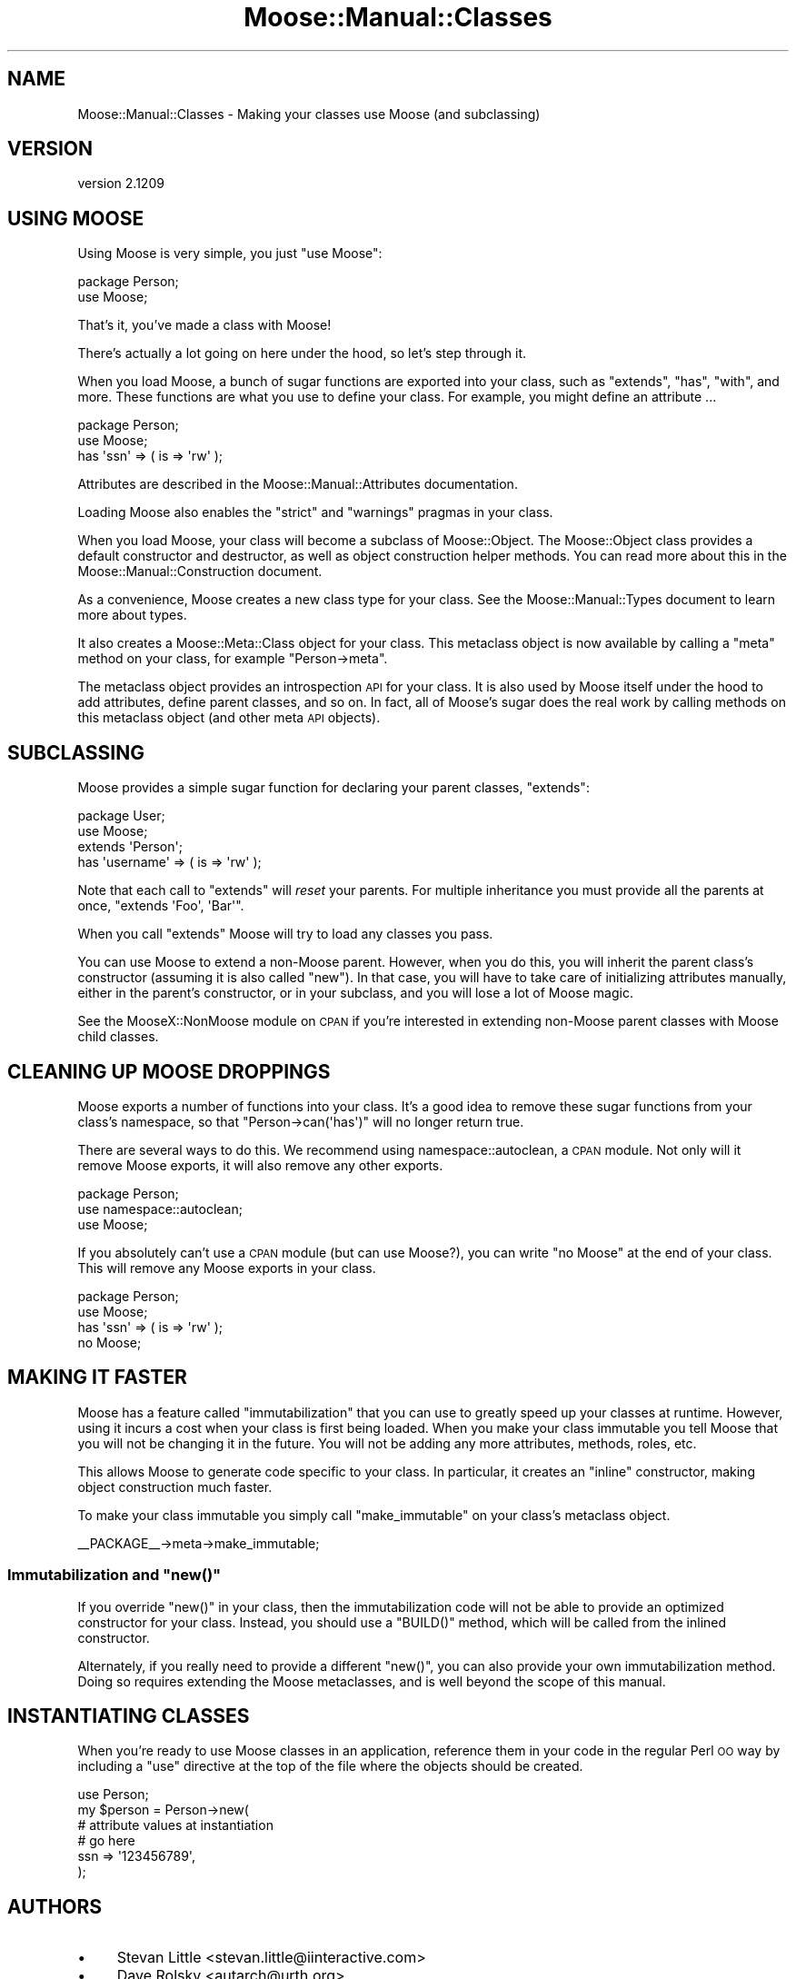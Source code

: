 .\" Automatically generated by Pod::Man 2.25 (Pod::Simple 3.16)
.\"
.\" Standard preamble:
.\" ========================================================================
.de Sp \" Vertical space (when we can't use .PP)
.if t .sp .5v
.if n .sp
..
.de Vb \" Begin verbatim text
.ft CW
.nf
.ne \\$1
..
.de Ve \" End verbatim text
.ft R
.fi
..
.\" Set up some character translations and predefined strings.  \*(-- will
.\" give an unbreakable dash, \*(PI will give pi, \*(L" will give a left
.\" double quote, and \*(R" will give a right double quote.  \*(C+ will
.\" give a nicer C++.  Capital omega is used to do unbreakable dashes and
.\" therefore won't be available.  \*(C` and \*(C' expand to `' in nroff,
.\" nothing in troff, for use with C<>.
.tr \(*W-
.ds C+ C\v'-.1v'\h'-1p'\s-2+\h'-1p'+\s0\v'.1v'\h'-1p'
.ie n \{\
.    ds -- \(*W-
.    ds PI pi
.    if (\n(.H=4u)&(1m=24u) .ds -- \(*W\h'-12u'\(*W\h'-12u'-\" diablo 10 pitch
.    if (\n(.H=4u)&(1m=20u) .ds -- \(*W\h'-12u'\(*W\h'-8u'-\"  diablo 12 pitch
.    ds L" ""
.    ds R" ""
.    ds C` ""
.    ds C' ""
'br\}
.el\{\
.    ds -- \|\(em\|
.    ds PI \(*p
.    ds L" ``
.    ds R" ''
'br\}
.\"
.\" Escape single quotes in literal strings from groff's Unicode transform.
.ie \n(.g .ds Aq \(aq
.el       .ds Aq '
.\"
.\" If the F register is turned on, we'll generate index entries on stderr for
.\" titles (.TH), headers (.SH), subsections (.SS), items (.Ip), and index
.\" entries marked with X<> in POD.  Of course, you'll have to process the
.\" output yourself in some meaningful fashion.
.ie \nF \{\
.    de IX
.    tm Index:\\$1\t\\n%\t"\\$2"
..
.    nr % 0
.    rr F
.\}
.el \{\
.    de IX
..
.\}
.\"
.\" Accent mark definitions (@(#)ms.acc 1.5 88/02/08 SMI; from UCB 4.2).
.\" Fear.  Run.  Save yourself.  No user-serviceable parts.
.    \" fudge factors for nroff and troff
.if n \{\
.    ds #H 0
.    ds #V .8m
.    ds #F .3m
.    ds #[ \f1
.    ds #] \fP
.\}
.if t \{\
.    ds #H ((1u-(\\\\n(.fu%2u))*.13m)
.    ds #V .6m
.    ds #F 0
.    ds #[ \&
.    ds #] \&
.\}
.    \" simple accents for nroff and troff
.if n \{\
.    ds ' \&
.    ds ` \&
.    ds ^ \&
.    ds , \&
.    ds ~ ~
.    ds /
.\}
.if t \{\
.    ds ' \\k:\h'-(\\n(.wu*8/10-\*(#H)'\'\h"|\\n:u"
.    ds ` \\k:\h'-(\\n(.wu*8/10-\*(#H)'\`\h'|\\n:u'
.    ds ^ \\k:\h'-(\\n(.wu*10/11-\*(#H)'^\h'|\\n:u'
.    ds , \\k:\h'-(\\n(.wu*8/10)',\h'|\\n:u'
.    ds ~ \\k:\h'-(\\n(.wu-\*(#H-.1m)'~\h'|\\n:u'
.    ds / \\k:\h'-(\\n(.wu*8/10-\*(#H)'\z\(sl\h'|\\n:u'
.\}
.    \" troff and (daisy-wheel) nroff accents
.ds : \\k:\h'-(\\n(.wu*8/10-\*(#H+.1m+\*(#F)'\v'-\*(#V'\z.\h'.2m+\*(#F'.\h'|\\n:u'\v'\*(#V'
.ds 8 \h'\*(#H'\(*b\h'-\*(#H'
.ds o \\k:\h'-(\\n(.wu+\w'\(de'u-\*(#H)/2u'\v'-.3n'\*(#[\z\(de\v'.3n'\h'|\\n:u'\*(#]
.ds d- \h'\*(#H'\(pd\h'-\w'~'u'\v'-.25m'\f2\(hy\fP\v'.25m'\h'-\*(#H'
.ds D- D\\k:\h'-\w'D'u'\v'-.11m'\z\(hy\v'.11m'\h'|\\n:u'
.ds th \*(#[\v'.3m'\s+1I\s-1\v'-.3m'\h'-(\w'I'u*2/3)'\s-1o\s+1\*(#]
.ds Th \*(#[\s+2I\s-2\h'-\w'I'u*3/5'\v'-.3m'o\v'.3m'\*(#]
.ds ae a\h'-(\w'a'u*4/10)'e
.ds Ae A\h'-(\w'A'u*4/10)'E
.    \" corrections for vroff
.if v .ds ~ \\k:\h'-(\\n(.wu*9/10-\*(#H)'\s-2\u~\d\s+2\h'|\\n:u'
.if v .ds ^ \\k:\h'-(\\n(.wu*10/11-\*(#H)'\v'-.4m'^\v'.4m'\h'|\\n:u'
.    \" for low resolution devices (crt and lpr)
.if \n(.H>23 .if \n(.V>19 \
\{\
.    ds : e
.    ds 8 ss
.    ds o a
.    ds d- d\h'-1'\(ga
.    ds D- D\h'-1'\(hy
.    ds th \o'bp'
.    ds Th \o'LP'
.    ds ae ae
.    ds Ae AE
.\}
.rm #[ #] #H #V #F C
.\" ========================================================================
.\"
.IX Title "Moose::Manual::Classes 3pm"
.TH Moose::Manual::Classes 3pm "2014-06-04" "perl v5.14.2" "User Contributed Perl Documentation"
.\" For nroff, turn off justification.  Always turn off hyphenation; it makes
.\" way too many mistakes in technical documents.
.if n .ad l
.nh
.SH "NAME"
Moose::Manual::Classes \- Making your classes use Moose (and subclassing)
.SH "VERSION"
.IX Header "VERSION"
version 2.1209
.SH "USING MOOSE"
.IX Header "USING MOOSE"
Using Moose is very simple, you just \f(CW\*(C`use Moose\*(C'\fR:
.PP
.Vb 1
\&  package Person;
\&
\&  use Moose;
.Ve
.PP
That's it, you've made a class with Moose!
.PP
There's actually a lot going on here under the hood, so let's step
through it.
.PP
When you load Moose, a bunch of sugar functions are exported into your
class, such as \f(CW\*(C`extends\*(C'\fR, \f(CW\*(C`has\*(C'\fR, \f(CW\*(C`with\*(C'\fR, and more. These functions are what
you use to define your class. For example, you might define an attribute ...
.PP
.Vb 1
\&  package Person;
\&
\&  use Moose;
\&
\&  has \*(Aqssn\*(Aq => ( is => \*(Aqrw\*(Aq );
.Ve
.PP
Attributes are described in the Moose::Manual::Attributes
documentation.
.PP
Loading Moose also enables the \f(CW\*(C`strict\*(C'\fR and \f(CW\*(C`warnings\*(C'\fR pragmas in your
class.
.PP
When you load Moose, your class will become a subclass of
Moose::Object. The Moose::Object class provides a default
constructor and destructor, as well as object construction helper
methods. You can read more about this in the
Moose::Manual::Construction document.
.PP
As a convenience, Moose creates a new class type for your class. See
the Moose::Manual::Types document to learn more about types.
.PP
It also creates a Moose::Meta::Class object for your class. This
metaclass object is now available by calling a \f(CW\*(C`meta\*(C'\fR method on your
class, for example \f(CW\*(C`Person\->meta\*(C'\fR.
.PP
The metaclass object provides an introspection \s-1API\s0 for your class. It
is also used by Moose itself under the hood to add attributes, define
parent classes, and so on. In fact, all of Moose's sugar does the real
work by calling methods on this metaclass object (and other meta \s-1API\s0
objects).
.SH "SUBCLASSING"
.IX Header "SUBCLASSING"
Moose provides a simple sugar function for declaring your parent
classes, \f(CW\*(C`extends\*(C'\fR:
.PP
.Vb 1
\&  package User;
\&
\&  use Moose;
\&
\&  extends \*(AqPerson\*(Aq;
\&
\&  has \*(Aqusername\*(Aq => ( is => \*(Aqrw\*(Aq );
.Ve
.PP
Note that each call to \f(CW\*(C`extends\*(C'\fR will \fIreset\fR your parents. For
multiple inheritance you must provide all the parents at once,
\&\f(CW\*(C`extends \*(AqFoo\*(Aq, \*(AqBar\*(Aq\*(C'\fR.
.PP
When you call \f(CW\*(C`extends\*(C'\fR Moose will try to load any classes you pass.
.PP
You can use Moose to extend a non-Moose parent. However, when you do
this, you will inherit the parent class's constructor (assuming it is
also called \f(CW\*(C`new\*(C'\fR). In that case, you will have to take care of
initializing attributes manually, either in the parent's constructor,
or in your subclass, and you will lose a lot of Moose magic.
.PP
See the MooseX::NonMoose module on \s-1CPAN\s0 if you're interested in extending
non-Moose parent classes with Moose child classes.
.SH "CLEANING UP MOOSE DROPPINGS"
.IX Header "CLEANING UP MOOSE DROPPINGS"
Moose exports a number of functions into your class. It's a good idea to
remove these sugar functions from your class's namespace, so that \f(CW\*(C`Person\->can(\*(Aqhas\*(Aq)\*(C'\fR will no longer return true.
.PP
There are several ways to do this. We recommend using namespace::autoclean,
a \s-1CPAN\s0 module. Not only will it remove Moose exports, it will also remove
any other exports.
.PP
.Vb 1
\&  package Person;
\&
\&  use namespace::autoclean;
\&
\&  use Moose;
.Ve
.PP
If you absolutely can't use a \s-1CPAN\s0 module (but can use Moose?), you can write
\&\f(CW\*(C`no Moose\*(C'\fR at the end of your class. This will remove any Moose exports in
your class.
.PP
.Vb 1
\&  package Person;
\&
\&  use Moose;
\&
\&  has \*(Aqssn\*(Aq => ( is => \*(Aqrw\*(Aq );
\&
\&  no Moose;
.Ve
.SH "MAKING IT FASTER"
.IX Header "MAKING IT FASTER"
Moose has a feature called \*(L"immutabilization\*(R" that you can use to
greatly speed up your classes at runtime. However, using it incurs
a cost when your class is first being loaded. When you make your class
immutable you tell Moose that you will not be changing it in the
future. You will not be adding any more attributes, methods, roles, etc.
.PP
This allows Moose to generate code specific to your class. In
particular, it creates an \*(L"inline\*(R" constructor, making object
construction much faster.
.PP
To make your class immutable you simply call \f(CW\*(C`make_immutable\*(C'\fR on your
class's metaclass object.
.PP
.Vb 1
\&  _\|_PACKAGE_\|_\->meta\->make_immutable;
.Ve
.ie n .SS "Immutabilization and ""new()"""
.el .SS "Immutabilization and \f(CWnew()\fP"
.IX Subsection "Immutabilization and new()"
If you override \f(CW\*(C`new()\*(C'\fR in your class, then the immutabilization code
will not be able to provide an optimized constructor for your
class. Instead, you should use a \f(CW\*(C`BUILD()\*(C'\fR method, which will be
called from the inlined constructor.
.PP
Alternately, if you really need to provide a different \f(CW\*(C`new()\*(C'\fR, you
can also provide your own immutabilization method. Doing so requires
extending the Moose metaclasses, and is well beyond the scope of this
manual.
.SH "INSTANTIATING CLASSES"
.IX Header "INSTANTIATING CLASSES"
When you're ready to use Moose classes in an application, reference them in
your code in the regular Perl \s-1OO\s0 way by including a \f(CW\*(C`use\*(C'\fR directive
at the top of the file where the objects should be created.
.PP
.Vb 1
\&  use Person;
\&
\&  my $person = Person\->new(
\&    # attribute values at instantiation
\&    # go here
\&    ssn => \*(Aq123456789\*(Aq,
\&  );
.Ve
.SH "AUTHORS"
.IX Header "AUTHORS"
.IP "\(bu" 4
Stevan Little <stevan.little@iinteractive.com>
.IP "\(bu" 4
Dave Rolsky <autarch@urth.org>
.IP "\(bu" 4
Jesse Luehrs <doy@tozt.net>
.IP "\(bu" 4
Shawn M Moore <code@sartak.org>
.IP "\(bu" 4
\&\s-1XXXX\s0 \s-1XXX\s0'\s-1XX\s0 (Yuval Kogman) <nothingmuch@woobling.org>
.IP "\(bu" 4
Karen Etheridge <ether@cpan.org>
.IP "\(bu" 4
Florian Ragwitz <rafl@debian.org>
.IP "\(bu" 4
Hans Dieter Pearcey <hdp@weftsoar.net>
.IP "\(bu" 4
Chris Prather <chris@prather.org>
.IP "\(bu" 4
Matt S Trout <mst@shadowcat.co.uk>
.SH "COPYRIGHT AND LICENSE"
.IX Header "COPYRIGHT AND LICENSE"
This software is copyright (c) 2006 by Infinity Interactive, Inc..
.PP
This is free software; you can redistribute it and/or modify it under
the same terms as the Perl 5 programming language system itself.
